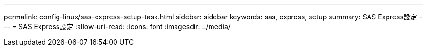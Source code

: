 ---
permalink: config-linux/sas-express-setup-task.html 
sidebar: sidebar 
keywords: sas, express, setup 
summary: SAS Express設定 
---
= SAS Express設定
:allow-uri-read: 
:icons: font
:imagesdir: ../media/



